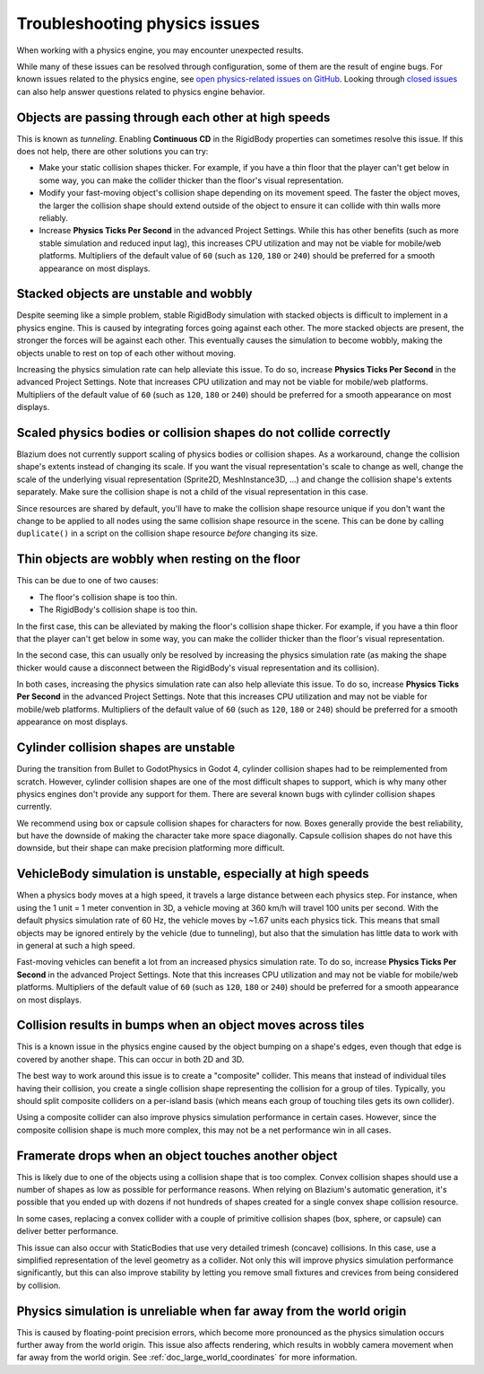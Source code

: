 .. _doc_troubleshooting_physics_issues:

Troubleshooting physics issues
==============================

When working with a physics engine, you may encounter unexpected results.

While many of these issues can be resolved through configuration, some of them
are the result of engine bugs. For known issues related to the physics engine,
see
`open physics-related issues on GitHub <https://github.com/godotengine/godot/issues?q=is%3Aopen+is%3Aissue+label%3Atopic%3Aphysics>`__.
Looking through `closed issues
<https://github.com/godotengine/godot/issues?q=+is%3Aclosed+is%3Aissue+label%3Atopic%3Aphysics>`__
can also help answer questions related to physics engine behavior.

Objects are passing through each other at high speeds
-----------------------------------------------------

This is known as *tunneling*. Enabling **Continuous CD** in the RigidBody
properties can sometimes resolve this issue. If this does not help, there are
other solutions you can try:

- Make your static collision shapes thicker. For example, if you have a thin
  floor that the player can't get below in some way, you can make the collider
  thicker than the floor's visual representation.
- Modify your fast-moving object's collision shape depending on its movement
  speed. The faster the object moves, the larger the collision shape should
  extend outside of the object to ensure it can collide with thin walls more
  reliably.
- Increase **Physics Ticks Per Second** in the advanced Project Settings. While
  this has other benefits (such as more stable simulation and reduced input
  lag), this increases CPU utilization and may not be viable for mobile/web
  platforms. Multipliers of the default value of ``60`` (such as ``120``, ``180``
  or ``240``) should be preferred for a smooth appearance on most displays.

Stacked objects are unstable and wobbly
---------------------------------------

Despite seeming like a simple problem, stable RigidBody simulation with stacked
objects is difficult to implement in a physics engine. This is caused by
integrating forces going against each other. The more stacked objects are
present, the stronger the forces will be against each other. This eventually
causes the simulation to become wobbly, making the objects unable to rest on top
of each other without moving.

Increasing the physics simulation rate can help alleviate this issue. To do so,
increase **Physics Ticks Per Second** in the advanced Project Settings. Note
that increases CPU utilization and may not be viable for mobile/web platforms.
Multipliers of the default value of ``60`` (such as ``120``, ``180`` or ``240``)
should be preferred for a smooth appearance on most displays.

Scaled physics bodies or collision shapes do not collide correctly
------------------------------------------------------------------

Blazium does not currently support scaling of physics bodies or collision shapes.
As a workaround, change the collision shape's extents instead of changing its
scale. If you want the visual representation's scale to change as well, change
the scale of the underlying visual representation (Sprite2D, MeshInstance3D, …)
and change the collision shape's extents separately. Make sure the collision
shape is not a child of the visual representation in this case.

Since resources are shared by default, you'll have to make the collision shape
resource unique if you don't want the change to be applied to all nodes using
the same collision shape resource in the scene. This can be done by calling
``duplicate()`` in a script on the collision shape resource *before* changing
its size.

Thin objects are wobbly when resting on the floor
-------------------------------------------------

This can be due to one of two causes:

- The floor's collision shape is too thin.
- The RigidBody's collision shape is too thin.

In the first case, this can be alleviated by making the floor's collision shape
thicker. For example, if you have a thin floor that the player can't get below
in some way, you can make the collider thicker than the floor's visual
representation.

In the second case, this can usually only be resolved by increasing the physics
simulation rate (as making the shape thicker would cause a disconnect between
the RigidBody's visual representation and its collision).

In both cases, increasing the physics simulation rate can also help alleviate
this issue. To do so, increase **Physics Ticks Per Second** in the advanced
Project Settings. Note that this increases CPU utilization and may not be viable
for mobile/web platforms. Multipliers of the default value of ``60`` (such as
``120``, ``180`` or ``240``) should be preferred for a smooth appearance on most
displays.

Cylinder collision shapes are unstable
--------------------------------------

During the transition from Bullet to GodotPhysics in Godot 4, cylinder collision
shapes had to be reimplemented from scratch. However, cylinder collision shapes
are one of the most difficult shapes to support, which is why many other physics
engines don't provide any support for them. There are several known bugs with
cylinder collision shapes currently.

We recommend using box or capsule collision shapes for characters for now. Boxes
generally provide the best reliability, but have the downside of making the
character take more space diagonally. Capsule collision shapes do not have this
downside, but their shape can make precision platforming more difficult.

VehicleBody simulation is unstable, especially at high speeds
-------------------------------------------------------------

When a physics body moves at a high speed, it travels a large distance between
each physics step. For instance, when using the 1 unit = 1 meter convention in
3D, a vehicle moving at 360 km/h will travel 100 units per second. With the
default physics simulation rate of 60 Hz, the vehicle moves by ~1.67 units each
physics tick. This means that small objects may be ignored entirely by the
vehicle (due to tunneling), but also that the simulation has little data to work
with in general at such a high speed.

Fast-moving vehicles can benefit a lot from an increased physics simulation
rate. To do so, increase **Physics Ticks Per Second** in the advanced Project
Settings. Note that this increases CPU utilization and may not be viable for
mobile/web platforms. Multipliers of the default value of ``60`` (such as
``120``, ``180`` or ``240``) should be preferred for a smooth appearance on most
displays.

Collision results in bumps when an object moves across tiles
------------------------------------------------------------

This is a known issue in the physics engine caused by the object bumping on a
shape's edges, even though that edge is covered by another shape. This can occur
in both 2D and 3D.

The best way to work around this issue is to create a "composite" collider. This
means that instead of individual tiles having their collision, you create a
single collision shape representing the collision for a group of tiles.
Typically, you should split composite colliders on a per-island basis (which
means each group of touching tiles gets its own collider).

Using a composite collider can also improve physics simulation performance in
certain cases. However, since the composite collision shape is much more
complex, this may not be a net performance win in all cases.

Framerate drops when an object touches another object
-----------------------------------------------------

This is likely due to one of the objects using a collision shape that is too
complex. Convex collision shapes should use a number of shapes as low as
possible for performance reasons. When relying on Blazium's automatic generation,
it's possible that you ended up with dozens if not hundreds of shapes created
for a single convex shape collision resource.

In some cases, replacing a convex collider with a couple of primitive collision
shapes (box, sphere, or capsule) can deliver better performance.

This issue can also occur with StaticBodies that use very detailed trimesh
(concave) collisions. In this case, use a simplified representation of the level
geometry as a collider. Not only this will improve physics simulation
performance significantly, but this can also improve stability by letting you
remove small fixtures and crevices from being considered by collision.

Physics simulation is unreliable when far away from the world origin
--------------------------------------------------------------------

This is caused by floating-point precision errors, which become more pronounced
as the physics simulation occurs further away from the world origin. This issue
also affects rendering, which results in wobbly camera movement when far away
from the world origin. See :ref:`doc_large_world_coordinates` for more
information.
